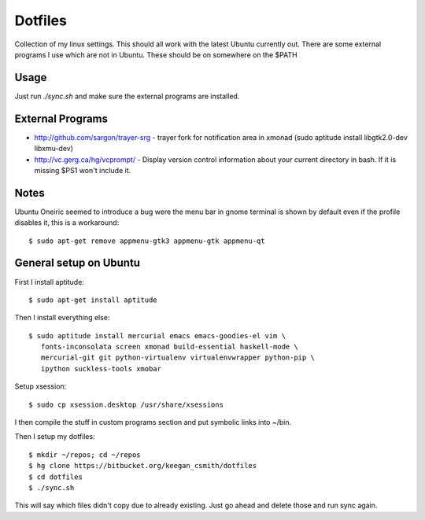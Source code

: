 ==========
 Dotfiles
==========

Collection of my linux settings. This should all work with the latest Ubuntu
currently out. There are some external programs I use which are not in
Ubuntu. These should be on somewhere on the $PATH

Usage
=====

Just run `./sync.sh` and make sure the external programs are installed.

External Programs
=================

* http://github.com/sargon/trayer-srg - trayer fork for notification area in
  xmonad (sudo aptitude install libgtk2.0-dev libxmu-dev)
* http://vc.gerg.ca/hg/vcprompt/ - Display version control information about
  your current directory in bash. If it is missing $PS1 won't include it.

Notes
=====

Ubuntu Oneiric seemed to introduce a bug were the menu bar in gnome terminal
is shown by default even if the profile disables it, this is a workaround::

  $ sudo apt-get remove appmenu-gtk3 appmenu-gtk appmenu-qt

General setup on Ubuntu
=======================

First I install aptitude::

  $ sudo apt-get install aptitude

Then I install everything else::

  $ sudo aptitude install mercurial emacs emacs-goodies-el vim \
     fonts-inconsolata screen xmonad build-essential haskell-mode \
     mercurial-git git python-virtualenv virtualenvwrapper python-pip \
     ipython suckless-tools xmobar
     

Setup xsession::

  $ sudo cp xsession.desktop /usr/share/xsessions

I then compile the stuff in custom programs section and put symbolic links
into ~/bin.

Then I setup my dotfiles::

  $ mkdir ~/repos; cd ~/repos
  $ hg clone https://bitbucket.org/keegan_csmith/dotfiles
  $ cd dotfiles
  $ ./sync.sh

This will say which files didn't copy due to already existing. Just go ahead
and delete those and run sync again.
